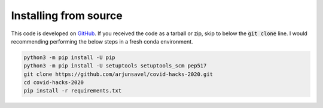 
Installing from source
-----------------------

This code is developed on `GitHub <https://github.com/arjunsavel/covid-hacks-2020>`_. If you received the code as a tarball or zip, skip to below the :code:`git clone` line. I would recommending performing the below steps in a fresh conda environment.

.. code-block:: bash

    python3 -m pip install -U pip
    python3 -m pip install -U setuptools setuptools_scm pep517
    git clone https://github.com/arjunsavel/covid-hacks-2020.git
    cd covid-hacks-2020
    pip install -r requirements.txt